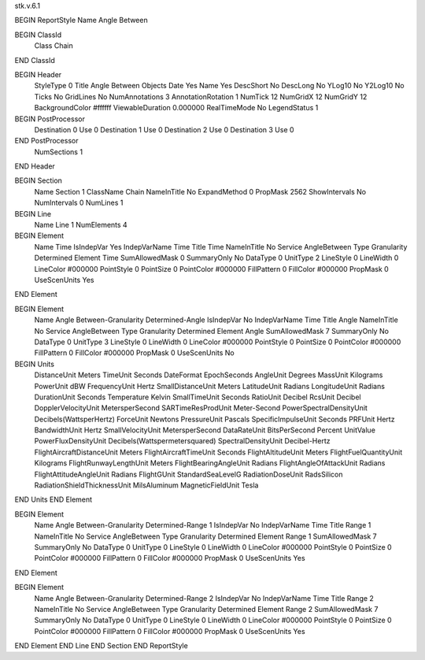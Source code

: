 stk.v.6.1

BEGIN ReportStyle
Name		Angle Between

BEGIN ClassId
	Class		Chain
END ClassId

BEGIN Header
	StyleType		0
	Title		Angle Between Objects
	Date		Yes
	Name		Yes
	DescShort		No
	DescLong		No
	YLog10		No
	Y2Log10		No
	Ticks		No
	GridLines		No
	NumAnnotations		3
	AnnotationRotation		1
	NumTick		12
	NumGridX		12
	NumGridY		12
	BackgroundColor		#ffffff
	ViewableDuration		0.000000
	RealTimeMode		No
	LegendStatus		1

BEGIN PostProcessor
	Destination	0
	Use	0
	Destination	1
	Use	0
	Destination	2
	Use	0
	Destination	3
	Use	0
END PostProcessor
	NumSections		1
END Header

BEGIN Section
	Name		Section 1
	ClassName		Chain
	NameInTitle		No
	ExpandMethod		0
	PropMask		2562
	ShowIntervals		No
	NumIntervals		0
	NumLines		1

BEGIN Line
	Name		Line 1
	NumElements		4

BEGIN Element
	Name		Time
	IsIndepVar		Yes
	IndepVarName		Time
	Title		Time
	NameInTitle		No
	Service		AngleBetween
	Type		Granularity Determined
	Element		Time
	SumAllowedMask		0
	SummaryOnly		No
	DataType		0
	UnitType		2
	LineStyle		0
	LineWidth		0
	LineColor		#000000
	PointStyle		0
	PointSize		0
	PointColor		#000000
	FillPattern		0
	FillColor		#000000
	PropMask		0
	UseScenUnits		Yes
END Element

BEGIN Element
	Name		Angle Between-Granularity Determined-Angle
	IsIndepVar		No
	IndepVarName		Time
	Title		Angle
	NameInTitle		No
	Service		AngleBetween
	Type		Granularity Determined
	Element		Angle
	SumAllowedMask		7
	SummaryOnly		No
	DataType		0
	UnitType		3
	LineStyle		0
	LineWidth		0
	LineColor		#000000
	PointStyle		0
	PointSize		0
	PointColor		#000000
	FillPattern		0
	FillColor		#000000
	PropMask		0
	UseScenUnits		No
BEGIN Units
		DistanceUnit		Meters
		TimeUnit		Seconds
		DateFormat		EpochSeconds
		AngleUnit		Degrees
		MassUnit		Kilograms
		PowerUnit		dBW
		FrequencyUnit		Hertz
		SmallDistanceUnit		Meters
		LatitudeUnit		Radians
		LongitudeUnit		Radians
		DurationUnit		Seconds
		Temperature		Kelvin
		SmallTimeUnit		Seconds
		RatioUnit		Decibel
		RcsUnit		Decibel
		DopplerVelocityUnit		MetersperSecond
		SARTimeResProdUnit		Meter-Second
		PowerSpectralDensityUnit		Decibels(WattsperHertz)
		ForceUnit		Newtons
		PressureUnit		Pascals
		SpecificImpulseUnit		Seconds
		PRFUnit		Hertz
		BandwidthUnit		Hertz
		SmallVelocityUnit		MetersperSecond
		DataRateUnit		BitsPerSecond
		Percent		UnitValue
		PowerFluxDensityUnit		Decibels(Wattspermetersquared)
		SpectralDensityUnit		Decibel-Hertz
		FlightAircraftDistanceUnit		Meters
		FlightAircraftTimeUnit		Seconds
		FlightAltitudeUnit		Meters
		FlightFuelQuantityUnit		Kilograms
		FlightRunwayLengthUnit		Meters
		FlightBearingAngleUnit		Radians
		FlightAngleOfAttackUnit		Radians
		FlightAttitudeAngleUnit		Radians
		FlightGUnit		StandardSeaLevelG
		RadiationDoseUnit		RadsSilicon
		RadiationShieldThicknessUnit		MilsAluminum
		MagneticFieldUnit		Tesla
END Units
END Element

BEGIN Element
	Name		Angle Between-Granularity Determined-Range 1
	IsIndepVar		No
	IndepVarName		Time
	Title		Range 1
	NameInTitle		No
	Service		AngleBetween
	Type		Granularity Determined
	Element		Range 1
	SumAllowedMask		7
	SummaryOnly		No
	DataType		0
	UnitType		0
	LineStyle		0
	LineWidth		0
	LineColor		#000000
	PointStyle		0
	PointSize		0
	PointColor		#000000
	FillPattern		0
	FillColor		#000000
	PropMask		0
	UseScenUnits		Yes
END Element

BEGIN Element
	Name		Angle Between-Granularity Determined-Range 2
	IsIndepVar		No
	IndepVarName		Time
	Title		Range 2
	NameInTitle		No
	Service		AngleBetween
	Type		Granularity Determined
	Element		Range 2
	SumAllowedMask		7
	SummaryOnly		No
	DataType		0
	UnitType		0
	LineStyle		0
	LineWidth		0
	LineColor		#000000
	PointStyle		0
	PointSize		0
	PointColor		#000000
	FillPattern		0
	FillColor		#000000
	PropMask		0
	UseScenUnits		Yes
END Element
END Line
END Section
END ReportStyle

